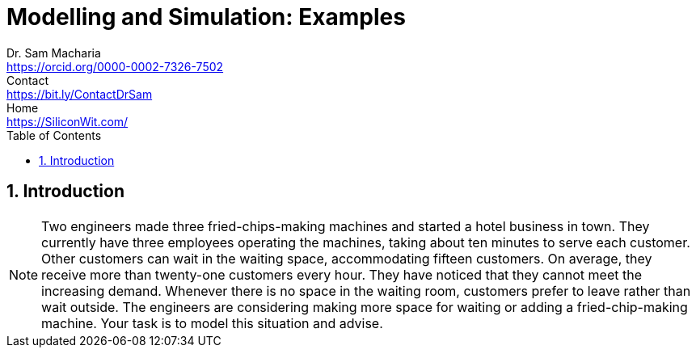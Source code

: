 = Modelling and Simulation: Examples   
Dr. Sam Macharia <https://orcid.org/0000-0002-7326-7502>; Contact <https://bit.ly/ContactDrSam>; Home <https://SiliconWit.com/>
:description: Engineering, Computing, Science, and Philosophy 
:docinfo: shared-head
:title-page-background-image: image:tension.png[fit=none, 
:doctype: book
:toc:
:icons: font 
:favicon: favicon.png
:stem: asciimath
:figure-caption: Figure
:figure-number: 
:source-highlighter: rouge // not used 
:source-highlighter: highlight.js
:stem: latexmath 
:numbered:
:eqnums: all
:imagesdir: modelling-and-simulation-figs
// asciidoctor -r asciidoctor-mathematical -a mathematical-format=svg modelling-and-simulation.adoc

== Introduction 

[NOTE]
====
Two engineers made three fried-chips-making machines and started a hotel business in town. They currently have three employees operating the machines, taking about ten minutes to serve each customer. Other customers can wait in the waiting space, accommodating fifteen customers. On average, they receive more than twenty-one customers every hour. They have noticed that they cannot meet the increasing demand. Whenever there is no space in the waiting room, customers prefer to leave rather than wait outside. The engineers are considering making more space for waiting or adding a fried-chip-making machine. Your task is to model this situation and advise.
====
